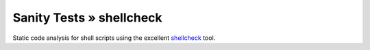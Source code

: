 Sanity Tests » shellcheck
=========================

Static code analysis for shell scripts using the excellent `shellcheck <https://www.shellcheck.net/>`_ tool.
